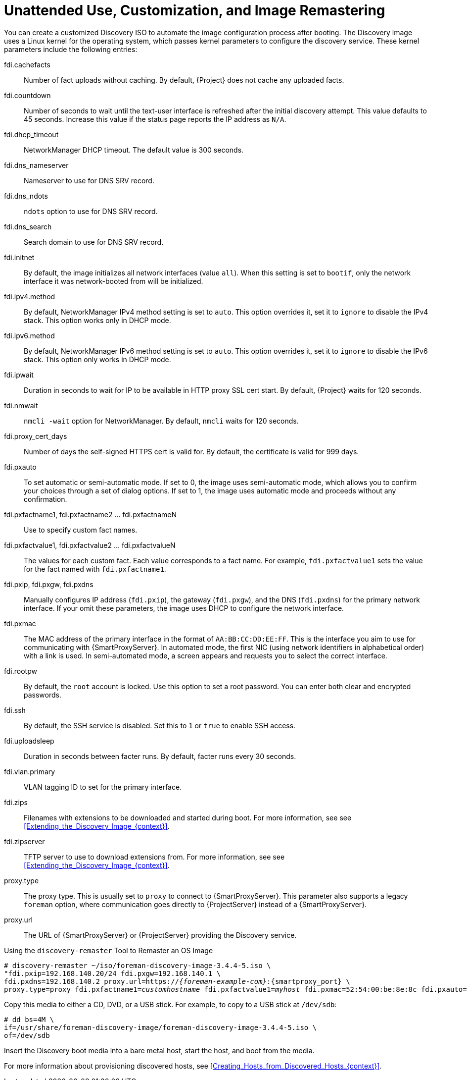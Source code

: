 [id="Unattended_Use_Customization_and_Image_Remastering_{context}"]
= Unattended Use, Customization, and Image Remastering

You can create a customized Discovery ISO to automate the image configuration process after booting.
The Discovery image uses a Linux kernel for the operating system, which passes kernel parameters to configure the discovery service.
These kernel parameters include the following entries:

fdi.cachefacts::
Number of fact uploads without caching.
By default, {Project} does not cache any uploaded facts.

fdi.countdown::
Number of seconds to wait until the text-user interface is refreshed after the initial discovery attempt.
This value defaults to 45 seconds.
Increase this value if the status page reports the IP address as `N/A`.

fdi.dhcp_timeout::
NetworkManager DHCP timeout.
The default value is 300 seconds.

fdi.dns_nameserver::
Nameserver to use for DNS SRV record.

fdi.dns_ndots::
`ndots` option to use for DNS SRV record.

fdi.dns_search::
Search domain to use for DNS SRV record.

fdi.initnet::
By default, the image initializes all network interfaces (value `all`).
When this setting is set to `bootif`, only the network interface it was network-booted from will be initialized.

fdi.ipv4.method::
By default, NetworkManager IPv4 method setting is set to `auto`.
This option overrides it, set it to `ignore` to disable the IPv4 stack.
This option works only in DHCP mode.

fdi.ipv6.method::
By default, NetworkManager IPv6 method setting is set to `auto`.
This option overrides it, set it to `ignore` to disable the IPv6 stack.
This option only works in DHCP mode.

fdi.ipwait::
Duration in seconds to wait for IP to be available in HTTP proxy SSL cert start.
By default, {Project} waits for 120 seconds.

fdi.nmwait::
`nmcli -wait` option for NetworkManager.
By default, `nmcli` waits for 120 seconds.

fdi.proxy_cert_days::
Number of days the self-signed HTTPS cert is valid for.
By default, the certificate is valid for 999 days.

fdi.pxauto::
To set automatic or semi-automatic mode.
If set to 0, the image uses semi-automatic mode, which allows you to confirm your choices through a set of dialog options.
If set to 1, the image uses automatic mode and proceeds without any confirmation.

fdi.pxfactname1, fdi.pxfactname2 ... fdi.pxfactnameN::
Use to specify custom fact names.

fdi.pxfactvalue1, fdi.pxfactvalue2 ... fdi.pxfactvalueN::
The values for each custom fact.
Each value corresponds to a fact name.
For example, `fdi.pxfactvalue1` sets the value for the fact named with `fdi.pxfactname1`.

fdi.pxip, fdi.pxgw, fdi.pxdns::
Manually configures IP address (`fdi.pxip`), the gateway (`fdi.pxgw`), and the DNS (`fdi.pxdns`) for the primary network interface.
If your omit these parameters, the image uses DHCP to configure the network interface.

fdi.pxmac::
The MAC address of the primary interface in the format of `AA:BB:CC:DD:EE:FF`.
This is the interface you aim to use for communicating with {SmartProxyServer}.
In automated mode, the first NIC (using network identifiers in alphabetical order) with a link is used.
In semi-automated mode, a screen appears and requests you to select the correct interface.

fdi.rootpw::
By default, the `root` account is locked.
Use this option to set a root password.
You can enter both clear and encrypted passwords.

fdi.ssh::
By default, the SSH service is disabled.
Set this to `1` or `true` to enable SSH access.

fdi.uploadsleep::
Duration in seconds between facter runs.
By default, facter runs every 30 seconds.

fdi.vlan.primary::
VLAN tagging ID to set for the primary interface.

fdi.zips::
Filenames with extensions to be downloaded and started during boot.
For more information, see see xref:Extending_the_Discovery_Image_{context}[].

fdi.zipserver::
TFTP server to use to download extensions from.
For more information, see see xref:Extending_the_Discovery_Image_{context}[].

proxy.type::
The proxy type.
This is usually set to `proxy` to connect to {SmartProxyServer}.
This parameter also supports a legacy `foreman` option, where communication goes directly to {ProjectServer} instead of a {SmartProxyServer}.

proxy.url::
The URL of {SmartProxyServer} or {ProjectServer} providing the Discovery service.

.Using the `discovery-remaster` Tool to Remaster an OS Image
ifdef::satellite[]
{ProjectServer} provides the `discovery-remaster` tool in the `{fdi-package-name}` package.
This tool remasters the image to include these kernel parameters.
To remaster the image, run the `discovery-remaster` tool.
For example:
endif::[]
ifdef::foreman-el,katello[]
{ProjectServer} provides the `discovery-remaster` tool.
This tool remasters the image to include these kernel parameters.
To remaster the image, run the `discovery-remaster` tool.
For example:
endif::[]

[options="nowrap" subs="+quotes,attributes"]
----
# discovery-remaster ~/iso/foreman-discovery-image-3.4.4-5.iso \
"fdi.pxip=192.168.140.20/24 fdi.pxgw=192.168.140.1 \
fdi.pxdns=192.168.140.2 proxy.url=https://_{foreman-example-com}_:{smartproxy_port} \
proxy.type=proxy fdi.pxfactname1=_customhostname_ fdi.pxfactvalue1=_myhost_ fdi.pxmac=52:54:00:be:8e:8c fdi.pxauto=1"
----

Copy this media to either a CD, DVD, or a USB stick.
For example, to copy to a USB stick at `/dev/sdb`:

[options="nowrap" subs="+quotes"]
----
# dd bs=4M \
if=/usr/share/foreman-discovery-image/foreman-discovery-image-3.4.4-5.iso \
of=/dev/sdb
----

Insert the Discovery boot media into a bare metal host, start the host, and boot from the media.

For more information about provisioning discovered hosts, see xref:Creating_Hosts_from_Discovered_Hosts_{context}[].
